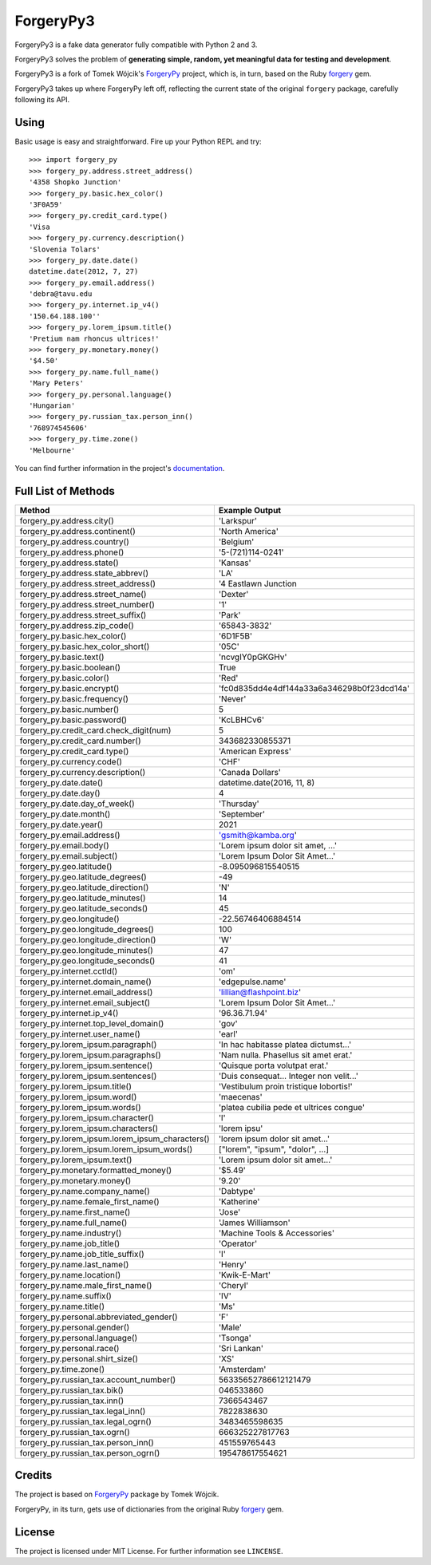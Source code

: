 ForgeryPy3
==========

.. image:: https://travis-ci.org/pilosus/ForgeryPy3.svg?branch=master
   :target: https://travis-ci.org/pilosus/ForgeryPy3
   :alt: Travis CI

.. image:: https://codeclimate.com/github/pilosus/ForgeryPy3/badges/gpa.svg
   :target: https://codeclimate.com/github/pilosus/ForgeryPy3
   :alt: Code Climate

ForgeryPy3 is a fake data generator fully compatible with Python 2 and 3.

ForgeryPy3 solves the problem of **generating simple, random, yet
meaningful data for testing and development**.

ForgeryPy3 is a fork of Tomek Wójcik's `ForgeryPy`_ project, which is,
in turn, based on the Ruby `forgery`_ gem.

ForgeryPy3 takes up where ForgeryPy left off, reflecting the current
state of the original ``forgery`` package, carefully following its
API.


Using
-----

Basic usage is easy and straightforward. Fire up your Python REPL and
try::

  >>> import forgery_py
  >>> forgery_py.address.street_address()
  '4358 Shopko Junction'
  >>> forgery_py.basic.hex_color()
  '3F0A59'
  >>> forgery_py.credit_card.type()
  'Visa
  >>> forgery_py.currency.description()
  'Slovenia Tolars'
  >>> forgery_py.date.date()
  datetime.date(2012, 7, 27)
  >>> forgery_py.email.address()
  'debra@tavu.edu
  >>> forgery_py.internet.ip_v4()
  '150.64.188.100''
  >>> forgery_py.lorem_ipsum.title()
  'Pretium nam rhoncus ultrices!'
  >>> forgery_py.monetary.money()
  '$4.50'
  >>> forgery_py.name.full_name()
  'Mary Peters'
  >>> forgery_py.personal.language()
  'Hungarian'
  >>> forgery_py.russian_tax.person_inn()
  '768974545606'
  >>> forgery_py.time.zone()
  'Melbourne'


You can find further information in the project's `documentation`_.


Full List of Methods
--------------------

+------------------------------------------------------+-------------------------------------------+
|Method                                                | Example Output                            |
+======================================================+===========================================+
| forgery_py.address.city()                            | 'Larkspur'                                |
+------------------------------------------------------+-------------------------------------------+
| forgery_py.address.continent()                       | 'North America'                           |
+------------------------------------------------------+-------------------------------------------+
| forgery_py.address.country()                         | 'Belgium'                                 |
+------------------------------------------------------+-------------------------------------------+
| forgery_py.address.phone()                           | '5-(721)114-0241'                         |
+------------------------------------------------------+-------------------------------------------+
| forgery_py.address.state()                           | 'Kansas'                                  |
+------------------------------------------------------+-------------------------------------------+
| forgery_py.address.state_abbrev()                    | 'LA'                                      |
+------------------------------------------------------+-------------------------------------------+
| forgery_py.address.street_address()                  | '4 Eastlawn Junction                      |
+------------------------------------------------------+-------------------------------------------+
| forgery_py.address.street_name()                     | 'Dexter'                                  |
+------------------------------------------------------+-------------------------------------------+
| forgery_py.address.street_number()                   | '1'                                       |
+------------------------------------------------------+-------------------------------------------+
| forgery_py.address.street_suffix()                   | 'Park'                                    |
+------------------------------------------------------+-------------------------------------------+
| forgery_py.address.zip_code()                        | '65843-3832'                              |
+------------------------------------------------------+-------------------------------------------+
| forgery_py.basic.hex_color()                         | '6D1F5B'                                  |
+------------------------------------------------------+-------------------------------------------+
| forgery_py.basic.hex_color_short()                   | '05C'                                     |
+------------------------------------------------------+-------------------------------------------+
| forgery_py.basic.text()                              | 'ncvgIY0pGKGHv'                           |
+------------------------------------------------------+-------------------------------------------+
| forgery_py.basic.boolean()                           | True                                      |
+------------------------------------------------------+-------------------------------------------+
| forgery_py.basic.color()                             | 'Red'                                     |
+------------------------------------------------------+-------------------------------------------+
| forgery_py.basic.encrypt()                           | 'fc0d835dd4e4df144a33a6a346298b0f23dcd14a'|
+------------------------------------------------------+-------------------------------------------+
| forgery_py.basic.frequency()                         | 'Never'                                   |
+------------------------------------------------------+-------------------------------------------+
| forgery_py.basic.number()                            | 5                                         |
+------------------------------------------------------+-------------------------------------------+
| forgery_py.basic.password()                          | 'KcLBHCv6'                                |
+------------------------------------------------------+-------------------------------------------+
| forgery_py.credit_card.check_digit(num)              | 5                                         |
+------------------------------------------------------+-------------------------------------------+
| forgery_py.credit_card.number()                      | 343682330855371                           |
+------------------------------------------------------+-------------------------------------------+
| forgery_py.credit_card.type()                        | 'American Express'                        |
+------------------------------------------------------+-------------------------------------------+
| forgery_py.currency.code()                           | 'CHF'                                     |
+------------------------------------------------------+-------------------------------------------+
| forgery_py.currency.description()                    | 'Canada Dollars'                          |
+------------------------------------------------------+-------------------------------------------+
| forgery_py.date.date()                               | datetime.date(2016, 11, 8)                |
+------------------------------------------------------+-------------------------------------------+
| forgery_py.date.day()                                | 4                                         |
+------------------------------------------------------+-------------------------------------------+
| forgery_py.date.day_of_week()                        | 'Thursday'                                |
+------------------------------------------------------+-------------------------------------------+
| forgery_py.date.month()                              | 'September'                               |
+------------------------------------------------------+-------------------------------------------+
| forgery_py.date.year()                               | 2021                                      |
+------------------------------------------------------+-------------------------------------------+
| forgery_py.email.address()                           | 'gsmith@kamba.org'                        |
+------------------------------------------------------+-------------------------------------------+
| forgery_py.email.body()                              | 'Lorem ipsum dolor sit amet, ...'         |
+------------------------------------------------------+-------------------------------------------+
| forgery_py.email.subject()                           | 'Lorem Ipsum Dolor Sit Amet...'           |
+------------------------------------------------------+-------------------------------------------+
| forgery_py.geo.latitude()                            | -8.095096815540515                        |
+------------------------------------------------------+-------------------------------------------+
| forgery_py.geo.latitude_degrees()                    | -49                                       |
+------------------------------------------------------+-------------------------------------------+
| forgery_py.geo.latitude_direction()                  | 'N'                                       |
+------------------------------------------------------+-------------------------------------------+
| forgery_py.geo.latitude_minutes()                    | 14                                        |
+------------------------------------------------------+-------------------------------------------+
| forgery_py.geo.latitude_seconds()                    | 45                                        |
+------------------------------------------------------+-------------------------------------------+
| forgery_py.geo.longitude()                           | -22.56746406884514                        |
+------------------------------------------------------+-------------------------------------------+
| forgery_py.geo.longitude_degrees()                   | 100                                       |
+------------------------------------------------------+-------------------------------------------+
| forgery_py.geo.longitude_direction()                 | 'W'                                       |
+------------------------------------------------------+-------------------------------------------+
| forgery_py.geo.longitude_minutes()                   | 47                                        |
+------------------------------------------------------+-------------------------------------------+
| forgery_py.geo.longitude_seconds()                   | 41                                        |
+------------------------------------------------------+-------------------------------------------+
| forgery_py.internet.cctld()                          | 'om'                                      |
+------------------------------------------------------+-------------------------------------------+
| forgery_py.internet.domain_name()                    | 'edgepulse.name'                          |
+------------------------------------------------------+-------------------------------------------+
| forgery_py.internet.email_address()                  | 'lillian@flashpoint.biz'                  |
+------------------------------------------------------+-------------------------------------------+
| forgery_py.internet.email_subject()                  | 'Lorem Ipsum Dolor Sit Amet...'           |
+------------------------------------------------------+-------------------------------------------+
| forgery_py.internet.ip_v4()                          | '96.36.71.94'                             |
+------------------------------------------------------+-------------------------------------------+
| forgery_py.internet.top_level_domain()               | 'gov'                                     |
+------------------------------------------------------+-------------------------------------------+
| forgery_py.internet.user_name()                      | 'earl'                                    |
+------------------------------------------------------+-------------------------------------------+
| forgery_py.lorem_ipsum.paragraph()                   | 'In hac habitasse platea dictumst...'     |
+------------------------------------------------------+-------------------------------------------+
| forgery_py.lorem_ipsum.paragraphs()                  | 'Nam nulla. Phasellus sit amet erat.'     |
+------------------------------------------------------+-------------------------------------------+
| forgery_py.lorem_ipsum.sentence()                    | 'Quisque porta volutpat erat.'            |
+------------------------------------------------------+-------------------------------------------+
| forgery_py.lorem_ipsum.sentences()                   | 'Duis consequat... Integer non velit...'  |
+------------------------------------------------------+-------------------------------------------+
| forgery_py.lorem_ipsum.title()                       | 'Vestibulum proin tristique lobortis!'    |
+------------------------------------------------------+-------------------------------------------+
| forgery_py.lorem_ipsum.word()                        | 'maecenas'                                |
+------------------------------------------------------+-------------------------------------------+
| forgery_py.lorem_ipsum.words()                       | 'platea cubilia pede et ultrices congue'  |
+------------------------------------------------------+-------------------------------------------+
| forgery_py.lorem_ipsum.character()                   | 'l'                                       |
+------------------------------------------------------+-------------------------------------------+
| forgery_py.lorem_ipsum.characters()                  | 'lorem ipsu'                              |
+------------------------------------------------------+-------------------------------------------+
| forgery_py.lorem_ipsum.lorem_ipsum_characters()      | 'lorem ipsum dolor sit amet...'           |
+------------------------------------------------------+-------------------------------------------+
| forgery_py.lorem_ipsum.lorem_ipsum_words()           | ["lorem", "ipsum", "dolor", ...]          |
+------------------------------------------------------+-------------------------------------------+
| forgery_py.lorem_ipsum.text()                        | 'Lorem ipsum dolor sit amet...'           |
+------------------------------------------------------+-------------------------------------------+
| forgery_py.monetary.formatted_money()                | '$5.49'                                   |
+------------------------------------------------------+-------------------------------------------+
| forgery_py.monetary.money()                          | '9.20'                                    |
+------------------------------------------------------+-------------------------------------------+
| forgery_py.name.company_name()                       | 'Dabtype'                                 |
+------------------------------------------------------+-------------------------------------------+
| forgery_py.name.female_first_name()                  | 'Katherine'                               |
+------------------------------------------------------+-------------------------------------------+
| forgery_py.name.first_name()                         | 'Jose'                                    |
+------------------------------------------------------+-------------------------------------------+
| forgery_py.name.full_name()                          | 'James Williamson'                        |
+------------------------------------------------------+-------------------------------------------+
| forgery_py.name.industry()                           | 'Machine Tools & Accessories'             |
+------------------------------------------------------+-------------------------------------------+
| forgery_py.name.job_title()                          | 'Operator'                                |
+------------------------------------------------------+-------------------------------------------+
| forgery_py.name.job_title_suffix()                   | 'I'                                       |
+------------------------------------------------------+-------------------------------------------+
| forgery_py.name.last_name()                          | 'Henry'                                   |
+------------------------------------------------------+-------------------------------------------+
| forgery_py.name.location()                           | 'Kwik-E-Mart'                             |
+------------------------------------------------------+-------------------------------------------+
| forgery_py.name.male_first_name()                    | 'Cheryl'                                  |
+------------------------------------------------------+-------------------------------------------+
| forgery_py.name.suffix()                             | 'IV'                                      |
+------------------------------------------------------+-------------------------------------------+
| forgery_py.name.title()                              | 'Ms'                                      |
+------------------------------------------------------+-------------------------------------------+
| forgery_py.personal.abbreviated_gender()             | 'F'                                       |
+------------------------------------------------------+-------------------------------------------+
| forgery_py.personal.gender()                         | 'Male'                                    |
+------------------------------------------------------+-------------------------------------------+
| forgery_py.personal.language()                       | 'Tsonga'                                  |
+------------------------------------------------------+-------------------------------------------+
| forgery_py.personal.race()                           | 'Sri Lankan'                              |
+------------------------------------------------------+-------------------------------------------+ 
| forgery_py.personal.shirt_size()                     | 'XS'                                      |
+------------------------------------------------------+-------------------------------------------+
| forgery_py.time.zone()                               | 'Amsterdam'                               |
+------------------------------------------------------+-------------------------------------------+
| forgery_py.russian_tax.account_number()              | 56335652786612121479                      |
+------------------------------------------------------+-------------------------------------------+
| forgery_py.russian_tax.bik()                         | 046533860                                 |
+------------------------------------------------------+-------------------------------------------+
| forgery_py.russian_tax.inn()                         | 7366543467                                |
+------------------------------------------------------+-------------------------------------------+
| forgery_py.russian_tax.legal_inn()                   | 7822838630                                |
+------------------------------------------------------+-------------------------------------------+
| forgery_py.russian_tax.legal_ogrn()                  | 3483465598635                             |
+------------------------------------------------------+-------------------------------------------+
| forgery_py.russian_tax.ogrn()                        | 666325227817763                           |
+------------------------------------------------------+-------------------------------------------+
| forgery_py.russian_tax.person_inn()                  | 451559765443                              |
+------------------------------------------------------+-------------------------------------------+
| forgery_py.russian_tax.person_ogrn()                 | 195478617554621                           |
+------------------------------------------------------+-------------------------------------------+

Credits
-------

The project is based on `ForgeryPy`_ package by Tomek Wójcik.

ForgeryPy, in its turn, gets use of dictionaries from the original
Ruby `forgery`_ gem.


License
-------

The project is licensed under MIT License. For further information see
``LINCENSE``.

.. _ForgeryPy: https://github.com/tomekwojcik/ForgeryPy
.. _forgery: https://github.com/sevenwire/forgery
.. _documentation: https://pilosus.github.io/ForgeryPy3/
